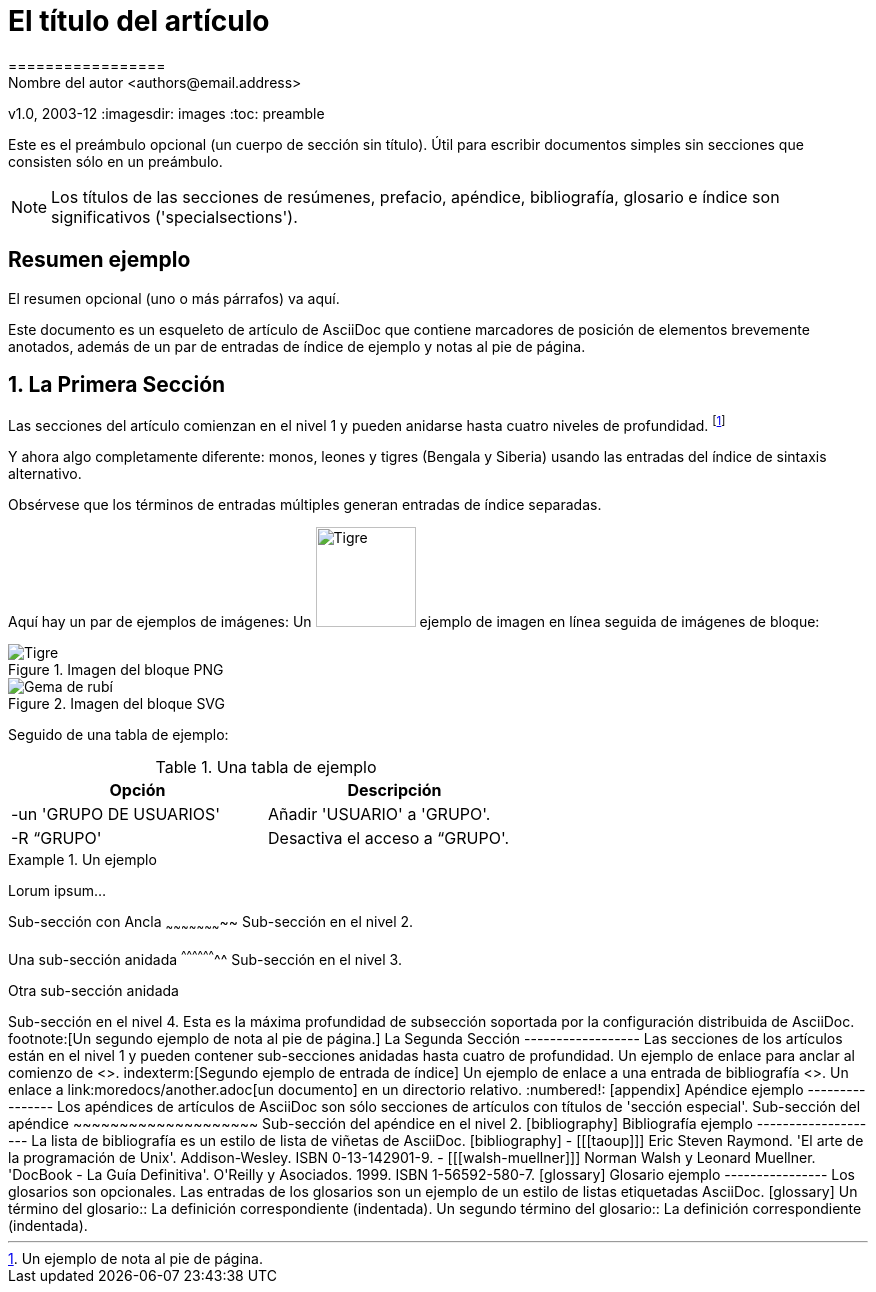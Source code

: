 ﻿// NOTE: This is the article example from the AsciiDoc Python project
= El título del artículo
=================
Nombre del autor <authors@email.address>
v1.0, 2003-12
:imagesdir: images
:toc: preamble

Este es el preámbulo opcional (un cuerpo de sección sin título). Útil para escribir documentos simples sin secciones que consisten sólo en un preámbulo.

NOTE: Los títulos de las secciones de resúmenes, prefacio, apéndice, bibliografía, glosario e índice son significativos ('specialsections').

:numbered!:
[abstract]
Resumen ejemplo
----------------
El resumen opcional (uno o más párrafos) va aquí.

Este documento es un esqueleto de artículo de AsciiDoc que contiene marcadores de posición de elementos brevemente anotados, además de un par de entradas de índice de ejemplo y notas al pie de página.

:numbered:

La Primera Sección
-----------------
Las secciones del artículo comienzan en el nivel 1 y pueden anidarse hasta cuatro niveles de profundidad.
footnote:[Un ejemplo de nota al pie de página.]
indexterm:[Ejemplo de entrada de índice]

Y ahora algo completamente diferente: ((monos)), leones y tigres (Bengala y Siberia) usando las entradas del índice de sintaxis alternativo.

(((Gatos grandes,Leones)))

(((Gatos grandes,Tigres,Tigre de Bengala)))

(((Grandes felinos,Tigres,Tigre siberiano)))

Obsérvese que los términos de entradas múltiples generan entradas de índice separadas.

Aquí hay un par de ejemplos de imágenes: Un image:tiger.png[Tigre,100] ejemplo de imagen en línea seguida de imágenes de bloque:

.Imagen del bloque PNG
image::tiger.png[Tigre]

.Imagen del bloque SVG
image::ruby.svg[Gema de rubí]

Seguido de una tabla de ejemplo:

.Una tabla de ejemplo
[width="60%",options="header"]
|==============================================
| Opción          | Descripción
| -un 'GRUPO DE USUARIOS' | Añadir 'USUARIO' a 'GRUPO'.
| -R “GRUPO'      | Desactiva el acceso a “GRUPO'.
|==============================================

.Un ejemplo
===============================================
Lorum ipsum...
===============================================

[[X1]]
Sub-sección con Ancla
~~~~~~~~~~~~~~~~~~~~~~~
Sub-sección en el nivel 2.

Una sub-sección anidada
^^^^^^^^^^^^^^^^^^^^
Sub-sección en el nivel 3.

Otra sub-sección anidada
++++++++++++++++++++++++++++++
Sub-sección en el nivel 4.

Esta es la máxima profundidad de subsección soportada por la configuración distribuida de AsciiDoc.
footnote:[Un segundo ejemplo de nota al pie de página.]

La Segunda Sección
------------------
Las secciones de los artículos están en el nivel 1 y pueden contener sub-secciones anidadas hasta cuatro de profundidad.

Un ejemplo de enlace para anclar al comienzo de <<X1,la primera sub-sección>>.
indexterm:[Segundo ejemplo de entrada de índice]

Un ejemplo de enlace a una entrada de bibliografía <<taoup>>.

Un enlace a link:moredocs/another.adoc[un documento] en un directorio relativo.

:numbered!:

[appendix]
Apéndice ejemplo
----------------
Los apéndices de artículos de AsciiDoc son sólo secciones de artículos con títulos de 'sección especial'.

Sub-sección del apéndice
~~~~~~~~~~~~~~~~~~~~
Sub-sección del apéndice en el nivel 2.

[bibliography]
Bibliografía ejemplo
--------------------
La lista de bibliografía es un estilo de lista de viñetas de AsciiDoc.

[bibliography]
- [[[taoup]]] Eric Steven Raymond. 'El arte de la programación de Unix'. Addison-Wesley. ISBN 0-13-142901-9.
- [[[walsh-muellner]]] Norman Walsh y Leonard Muellner. 'DocBook - La Guía Definitiva'. O'Reilly y Asociados. 1999. ISBN 1-56592-580-7.

[glossary]
Glosario ejemplo
----------------
Los glosarios son opcionales. Las entradas de los glosarios son un ejemplo de un estilo de listas etiquetadas AsciiDoc.

[glossary]
Un término del glosario::
  La definición correspondiente (indentada).

Un segundo término del glosario::
  La definición correspondiente (indentada).